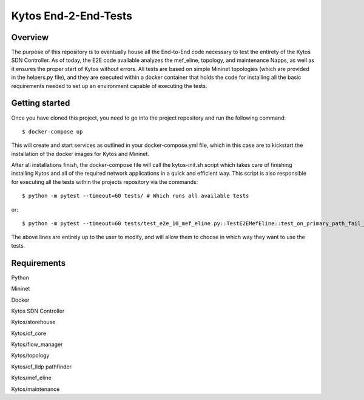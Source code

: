 *****
Kytos End-2-End-Tests
*****

Overview
########

The purpose of this repository is to eventually house all the End-to-End code necessary to test the entirety of the Kytos SDN Controller.
As of today, the E2E code available analyzes the mef_eline, topology, and maintenance Napps, as well as it ensures the proper start of Kytos without errors.
All tests are based on simple Mininet topologies (which are provided in the helpers.py file), and they are executed within a docker container that holds the 
code for installing all the basic requirements needed to set up an environment capable of executing the tests.

Getting started
########

Once you have cloned this project, you need to go into the project repository and run the following command::

  $ docker-compose up

This will create and start services as outlined in your docker-compose.yml file, which in this case are to kickstart the installation of the docker images 
for Kytos and Mininet.

After all installations finish, the docker-compose file will call the kytos-init.sh script which takes care of finishing installing Kytos and all of the required 
network applications in a quick and efficient way. This script is also responsible for executing all the tests within the projects repository via the commands::

  $ python -m pytest --timeout=60 tests/ # Which runs all available tests

or::

  $ python -m pytest --timeout=60 tests/test_e2e_10_mef_eline.py::TestE2EMefEline::test_on_primary_path_fail_should_migrate_to_backup # Which only runs specific tests

The above lines are entirely up to the user to modify, and will allow them to choose in which way they want to use the tests.

Requirements
########

Python

Mininet

Docker

Kytos SDN Controller

Kytos/storehouse

Kytos/of_core 

Kytos/flow_manager 

Kytos/topology 

Kytos/of_lldp pathfinder 

Kytos/mef_eline 

Kytos/maintenance



